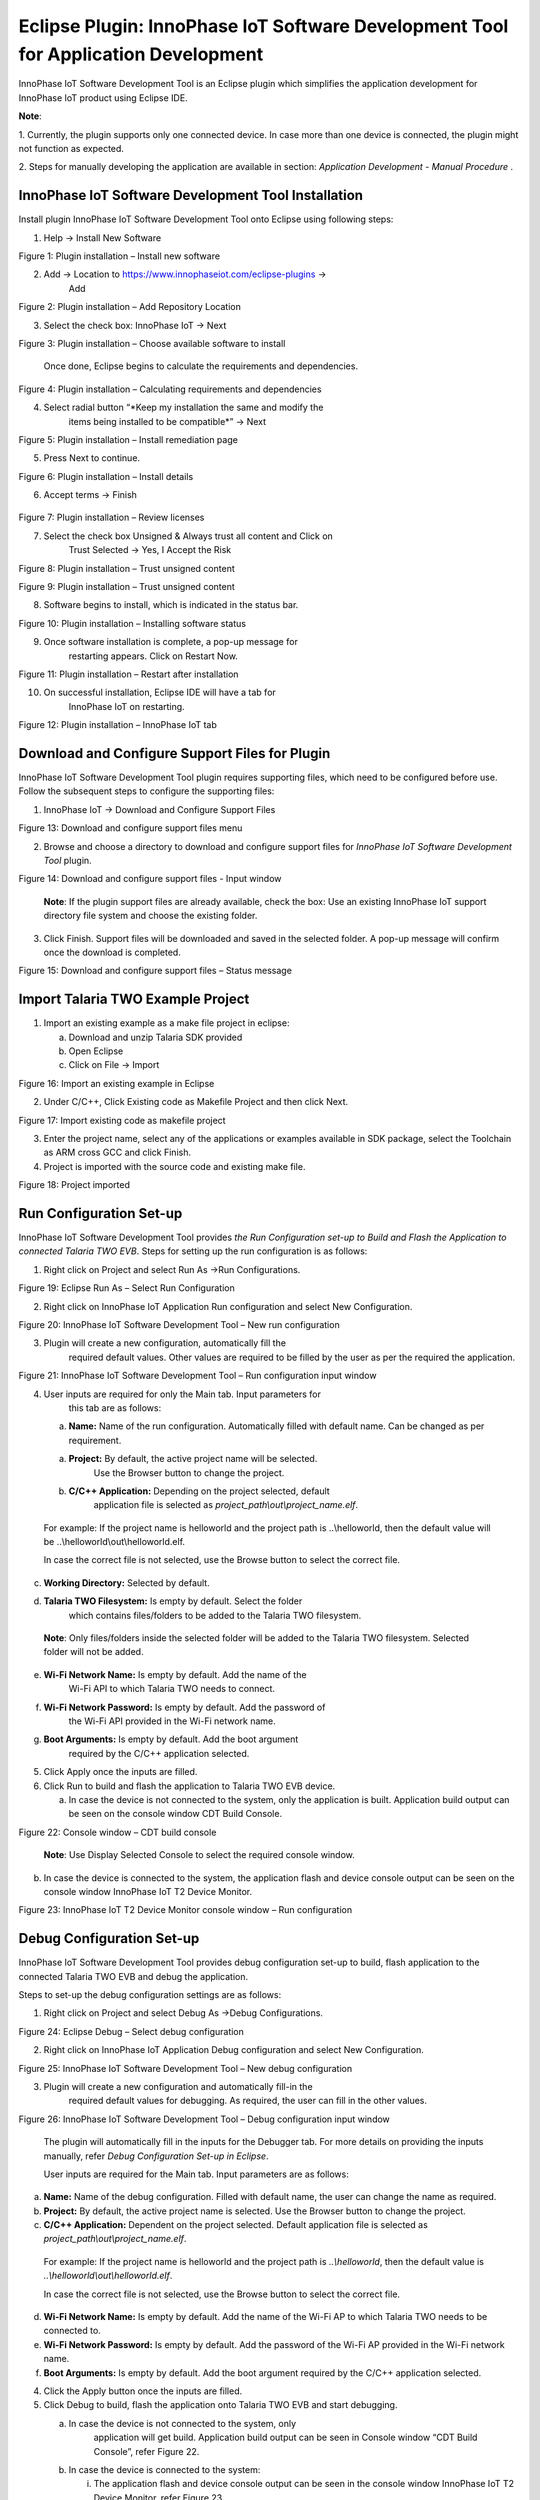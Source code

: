 .. _eclipse setup windows eclipse plugin:

Eclipse Plugin: InnoPhase IoT Software Development Tool for Application Development
===================================================================================

InnoPhase IoT Software Development Tool is an Eclipse plugin which
simplifies the application development for InnoPhase IoT product using
Eclipse IDE.

**Note**:

1. Currently, the plugin supports only one connected device. In case
more than one device is connected, the plugin might not function as
expected.

2. Steps for manually developing the application are available in
section: *Application Development - Manual Procedure* .

InnoPhase IoT Software Development Tool Installation
----------------------------------------------------

Install plugin InnoPhase IoT Software Development Tool onto Eclipse
using following steps:

1. Help -> Install New Software


|image15|

.. rst-class:: imagefiguesclass
Figure 1: Plugin installation – Install new software

2. Add -> Location to https://www.innophaseiot.com/eclipse-plugins ->
      Add


|image16|

.. rst-class:: imagefiguesclass
Figure 2: Plugin installation – Add Repository Location

3. Select the check box: InnoPhase IoT -> Next


|image17|

.. rst-class:: imagefiguesclass
Figure 3: Plugin installation – Choose available software to install

   Once done, Eclipse begins to calculate the requirements and
   dependencies.

|image18|

.. rst-class:: imagefiguesclass
Figure 4: Plugin installation – Calculating requirements and
dependencies

4. Select radial button “\ *Keep my installation the same and modify the
      items being installed to be compatible*\ ” -> Next

|image19|

Figure 5: Plugin installation – Install remediation page

5. Press Next to continue.

|image20|

.. rst-class:: imagefiguesclass
Figure 6: Plugin installation – Install details

6. Accept terms -> Finish

..

   |image21|

.. rst-class:: imagefiguesclass
Figure 7: Plugin installation – Review licenses

7. Select the check box Unsigned & Always trust all content and Click on
      Trust Selected -> Yes, I Accept the Risk


|image22|

.. rst-class:: imagefiguesclass
Figure 8: Plugin installation – Trust unsigned content

|image23|

.. rst-class:: imagefiguesclass
Figure 9: Plugin installation – Trust unsigned content

8. Software begins to install, which is indicated in the status bar.

|image24|

.. rst-class:: imagefiguesclass
Figure 10: Plugin installation – Installing software status

9. Once software installation is complete, a pop-up message for
      restarting appears. Click on Restart Now.

|image25|

.. rst-class:: imagefiguesclass
Figure 11: Plugin installation – Restart after installation

10. On successful installation, Eclipse IDE will have a tab for
       InnoPhase IoT on restarting.

|image26|

.. rst-class:: imagefiguesclass
Figure 12: Plugin installation – InnoPhase IoT tab

Download and Configure Support Files for Plugin
-----------------------------------------------

InnoPhase IoT Software Development Tool plugin requires supporting
files, which need to be configured before use. Follow the subsequent
steps to configure the supporting files:

1. InnoPhase IoT -> Download and Configure Support Files

|image27|

.. rst-class:: imagefiguesclass
Figure 13: Download and configure support files menu

2. Browse and choose a directory to download and configure support files
   for *InnoPhase IoT Software Development Tool* plugin.

|image28|

.. rst-class:: imagefiguesclass
Figure 14: Download and configure support files - Input window

   **Note**: If the plugin support files are already available, check
   the box: Use an existing InnoPhase IoT support directory file system
   and choose the existing folder.

3. Click Finish. Support files will be downloaded and saved in the
   selected folder. A pop-up message will confirm once the download is
   completed.

|image29|

.. rst-class:: imagefiguesclass
Figure 15: Download and configure support files – Status message

Import Talaria TWO Example Project
----------------------------------

1. Import an existing example as a make file project in eclipse:

   a. Download and unzip Talaria SDK provided

   b. Open Eclipse

   c. Click on File -> Import

|image30|

.. rst-class:: imagefiguesclass
Figure 16: Import an existing example in Eclipse

2. Under C/C++, Click Existing code as Makefile Project and then click
   Next.

|image31|

.. rst-class:: imagefiguesclass
Figure 17: Import existing code as makefile project

3. Enter the project name, select any of the applications or examples
   available in SDK package, select the Toolchain as ARM cross GCC and
   click Finish.

4. Project is imported with the source code and existing make file.

|image32|

.. rst-class:: imagefiguesclass
Figure 18: Project imported

Run Configuration Set-up
------------------------

InnoPhase IoT Software Development Tool provides *the Run Configuration
set-up to Build and Flash the Application to connected Talaria TWO EVB*.
Steps for setting up the run configuration is as follows:

1. Right click on Project and select Run As ->Run Configurations.

|image33|

.. rst-class:: imagefiguesclass
Figure 19: Eclipse Run As – Select Run Configuration

2. Right click on InnoPhase IoT Application Run configuration and select
   New Configuration.

|image34|

.. rst-class:: imagefiguesclass
Figure 20: InnoPhase IoT Software Development Tool – New run
configuration

3. Plugin will create a new configuration, automatically fill the
      required default values. Other values are required to be filled by
      the user as per the required the application.

|image35|

.. rst-class:: imagefiguesclass
Figure 21: InnoPhase IoT Software Development Tool – Run configuration
input window

4. User inputs are required for only the Main tab. Input parameters for
      this tab are as follows:

   a. **Name:** Name of the run configuration. Automatically filled with
      default name. Can be changed as per requirement.

   a. **Project:** By default, the active project name will be selected.
         Use the Browser button to change the project.

   b. **C/C++ Application:** Depending on the project selected, default
         application file is selected as
         *project_path\\out\\project_name.elf*.

..

   For example: If the project name is helloworld and the project path
   is ..\\helloworld, then the default value will be
   ..\\helloworld\\out\\helloworld.elf.

   In case the correct file is not selected, use the Browse button to
   select the correct file.

c. **Working Directory:** Selected by default.

d. **Talaria TWO Filesystem:** Is empty by default. Select the folder
      which contains files/folders to be added to the Talaria TWO
      filesystem.

..

   **Note**: Only files/folders inside the selected folder will be added
   to the Talaria TWO filesystem. Selected folder will not be added.

e. **Wi-Fi Network Name:** Is empty by default. Add the name of the
      Wi-Fi API to which Talaria TWO needs to connect.

f. **Wi-Fi Network Password:** Is empty by default. Add the password of
      the Wi-Fi API provided in the Wi-Fi network name.

g. **Boot Arguments:** Is empty by default. Add the boot argument
      required by the C/C++ application selected.

5. Click Apply once the inputs are filled.

6. Click Run to build and flash the application to Talaria TWO EVB
   device.

   a. In case the device is not connected to the system, only the
      application is built. Application build output can be seen on the
      console window CDT Build Console.

|image36|

.. rst-class:: imagefiguesclass
Figure 22: Console window – CDT build console

   **Note**: Use Display Selected Console to select the required console
   window.

b. In case the device is connected to the system, the application flash
   and device console output can be seen on the console window InnoPhase
   IoT T2 Device Monitor.

|image37|

.. rst-class:: imagefiguesclass
Figure 23: InnoPhase IoT T2 Device Monitor console window – Run
configuration

Debug Configuration Set-up
--------------------------

InnoPhase IoT Software Development Tool provides debug configuration
set-up to build, flash application to the connected Talaria TWO EVB and
debug the application.

Steps to set-up the debug configuration settings are as follows:

1. Right click on Project and select Debug As ->Debug Configurations.

|image38|

.. rst-class:: imagefiguesclass
Figure 24: Eclipse Debug – Select debug configuration

2. Right click on InnoPhase IoT Application Debug configuration and
   select New Configuration.

|image39|

.. rst-class:: imagefiguesclass
Figure 25: InnoPhase IoT Software Development Tool – New debug
configuration

3. Plugin will create a new configuration and automatically fill-in the
      required default values for debugging. As required, the user can
      fill in the other values.

|image40|

.. rst-class:: imagefiguesclass
Figure 26: InnoPhase IoT Software Development Tool – Debug configuration
input window

   The plugin will automatically fill in the inputs for the Debugger
   tab. For more details on providing the inputs manually, refer *Debug
   Configuration Set-up in Eclipse*.

   User inputs are required for the Main tab. Input parameters are as
   follows:

a. **Name:** Name of the debug configuration. Filled with default name,
   the user can change the name as required.

b. **Project:** By default, the active project name is selected. Use the
   Browser button to change the project.

c. **C/C++ Application:** Dependent on the project selected. Default
   application file is selected as
   *project_path\\out\\project_name.elf*.

..

   For example: If the project name is helloworld and the project path
   is *..\\helloworld*, then the default value is
   *..\\helloworld\\out\\helloworld.elf*.

   In case the correct file is not selected, use the Browse button to
   select the correct file.

d. **Wi-Fi Network Name:** Is empty by default. Add the name of the
   Wi-Fi AP to which Talaria TWO needs to be connected to.

e. **Wi-Fi Network Password:** Is empty by default. Add the password of
   the Wi-Fi AP provided in the Wi-Fi network name.

f. **Boot Arguments:** Is empty by default. Add the boot argument
   required by the C/C++ application selected.

4. Click the Apply button once the inputs are filled.

5. Click Debug to build, flash the application onto Talaria TWO EVB and
   start debugging.

   a. In case the device is not connected to the system, only
         application will get build. Application build output can be
         seen in Console window “CDT Build Console”, refer Figure 22.

   b. In case the device is connected to the system:

      i.  The application flash and device console output can be seen in
          the console window InnoPhase IoT T2 Device Monitor, refer
          Figure 23.

      ii. Once the application is flashed successfully onto Talaria TWO
          EVB, Eclipse may prompt to switch to Debug Perspective. Press
          Switch to continue debugging.

|image41|

.. rst-class:: imagefiguesclass
Figure 27: InnoPhase IoT Software Development Tool – Debug perspective switch

c. Eclipse will begin to debug and the same is displayed in Debug
   Perspective as shown in Figure 28.


|image42|

.. rst-class:: imagefiguesclass
Figure 28: InnoPhase IoT Software Development Tool – Debug begins

6. Debug the application with Eclipse’s general debugging procedure
   (refer points 4 to 7 of section *Debugging in Eclipse*).

7. While debugging the application, the application’s prints will be
   visible on the console window InnoPhase IoT T2 Device Monitor as
   shown in Figure 23.

.. |image15| image:: media/image15.png
   :class: .image-resizing
   :width: 4in
.. |image16| image:: media/image16.png
   :width: 8in
.. |image17| image:: media/image17.png
   :width: 8in
.. |image18| image:: media/image18.png
   :width: 8in
.. |image19| image:: media/image19.png
   :width: 8in
.. |image20| image:: media/image20.png
   :width: 8in
.. |image21| image:: media/image21.png
   :width: 8in
.. |image22| image:: media/image22.png
   :width: 8in
.. |image23| image:: media/image23.png
   :width: 8in
.. |image24| image:: media/image24.png
   :width: 8in
.. |image25| image:: media/image25.png
   :width: 8in
.. |image26| image:: media/image26.png
   :width: 8in
.. |image27| image:: media/image27.png
   :width: 8in
.. |image28| image:: media/image28.png
   :width: 8in
.. |image29| image:: media/image29.png
   :width: 8in
.. |image30| image:: media/image30.png
   :class: .image-resizing
   :width: 4in
.. |image31| image:: media/image31.png
   :class: .image-resizing
   :width: 4in
.. |image32| image:: media/image32.png
   :width: 8in
.. |image33| image:: media/image33.png
   :width: 8in
.. |image34| image:: media/image34.png
   :width: 8in
.. |image35| image:: media/image35.png
   :width: 8in
.. |image36| image:: media/image36.png
   :width: 8in
.. |image37| image:: media/image37.png
   :width: 8in
.. |image38| image:: media/image38.png
   :class: .image-resizing
   :width: 4in
.. |image39| image:: media/image39.png
   :class: .image-resizing
   :width: 4in
.. |image40| image:: media/image40.png
   :width: 8in
.. |image41| image:: media/image41.png
   :width: 8in
.. |image42| image:: media/image42.png
   :width: 8in
